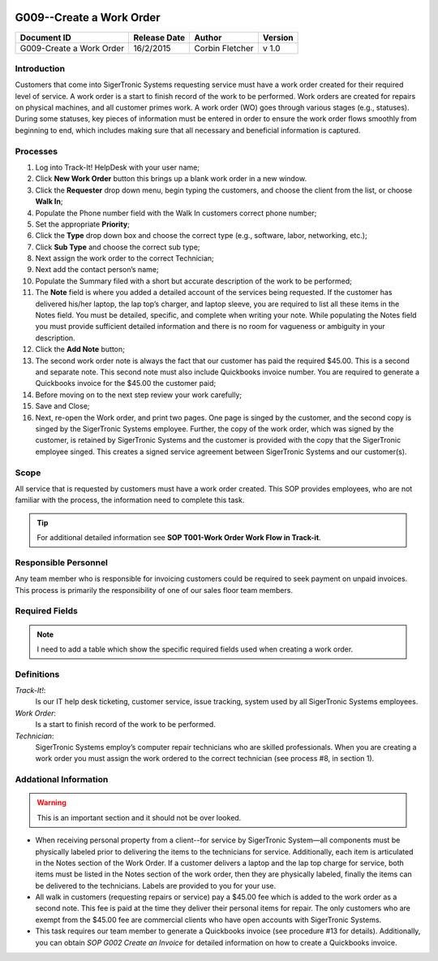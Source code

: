 .. figure:: image/siger.jpg
   :height: 300px
   :width: 300px    
   :scale: 70 %
   :align: center

*************************
G009--Create a Work Order
*************************

+------------+------------+-----------+------------+
| Document   | Release    | Author    | Version    |
| ID         | Date       |           |            |
+============+============+===========+============+
| G009-Create| 16/2/2015  | Corbin    | v 1.0      |
| a Work     |            | Fletcher  |            |
| Order      |            |           |            |
+------------+------------+-----------+------------+

.. versionadded:: 1.0.1, Content add 11/2/2015

Introduction
############
Customers that come into SigerTronic Systems requesting service must have a work order created for their required level of service. A work order is a start to finish record of the work to be performed.  Work orders are created for repairs on physical machines, and all customer primes work. A work order (WO) goes through various stages (e.g., statuses). During some statuses, key pieces of information must be entered in order to ensure the work order flows smoothly from beginning to end, which includes making sure that all necessary and beneficial information is captured. 

Processes
##########

#. Log into Track-It! HelpDesk with your user name;

#. Click **New Work Order** button this brings up a blank work order in a new window.

#. Click the **Requester** drop down menu, begin typing the customers, and choose the client from the list, or choose **Walk In**;

#. Populate the Phone number field with the Walk In customers correct phone number;

#. Set the appropriate **Priority**;

#. Click the **Type** drop down box and choose the correct type (e.g., software, labor, networking, etc.);

#. Click **Sub Type** and choose the correct sub type;

#. Next assign the work order to the correct Technician;

#. Next add the contact person’s name;

#. Populate the Summary filed with a short but accurate description of the work to be performed;

#. The **Note** field is where you added a detailed account of the services being requested. If the customer has delivered his/her laptop, the lap top’s charger, and laptop sleeve, you are required to list all these items in the Notes field. You must be detailed, specific, and complete when writing your note. While populating the Notes field you must provide sufficient detailed information and there is no room for vagueness or ambiguity in your description.


#. Click the **Add Note** button;

#. The second work order note is always the fact that our customer has paid the required $45.00. This is a second and separate note. This second note must also include Quickbooks invoice number. You are required to generate a Quickbooks invoice for the $45.00 the customer paid;

#. Before moving on to the next step review your work carefully;

#. Save and Close;

#. Next, re-open the Work order, and print two pages. One page is singed by the customer, and the second copy is singed by the SigerTronic Systems employee. Further, the copy of the work order, which was signed by the customer, is retained by SigerTronic Systems and the customer is provided with the copy that the SigerTronic employee singed. This creates a signed service agreement between SigerTronic Systems and our customer(s).


Scope
#####

All service that is requested by customers must have a work order created. This SOP provides employees, who are not familiar with the process, the information need to complete this task. 

.. tip::
   For additional detailed information see **SOP T001-Work Order Work Flow in Track-it**.   


Responsible Personnel
#####################
Any team member who is responsible for invoicing customers could be required to seek payment on unpaid invoices. This process is primarily the responsibility of one of our sales floor team members. 

Required Fields
###############

.. note::
   I need to add a table which show the specific required fields used when creating a work order. 

Definitions
###########
*Track-It!*:
    Is our IT help desk ticketing, customer service, issue tracking, system used by all SigerTronic Systems employees.
*Work Order*: 
    Is a start to finish record of the work to be performed.
*Technician*: 
    SigerTronic Systems employ’s computer repair technicians who are skilled professionals. When you are creating a work order you must assign the work ordered to the correct technician (see process #8, in section 1). 


Addational Information
######################
.. warning:: 
    This is an important section and it should not be over looked.  

* When receiving personal property from a client--for service by SigerTronic System—all components must be physically labeled prior to delivering the items to the technicians for service. Additionally, each item is articulated in the Notes section of the Work Order. If a customer delivers a laptop and the lap top charge for service, both items must be listed in the Notes section of the work order, then they are physically labeled, finally the items can be delivered to the technicians. Labels are provided to you for your use.    

* All walk in customers (requesting repairs or service) pay a $45.00 fee which is added to the work order as a second note. This fee is paid at the time they deliver their personal items for repair. The only customers who are exempt from the $45.00 fee are commercial clients who have open accounts with SigerTronic Systems. 

* This task requires our team member to generate a Quickbooks invoice (see procedure #13 for details). Additionally, you can obtain *SOP G002 Create an Invoice* for detailed information on how to create a Quickbooks invoice.


